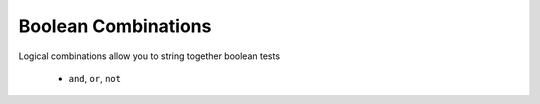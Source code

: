 Boolean Combinations
====================
    
Logical combinations allow you to string together boolean tests
  
  * ``and``, ``or``, ``not``
  
.. doctest::

    >>> x = 23
    >>> y = 42
    >>> (x == y) or (x * 2 > y )
    True
    >>> (x == y) or (x > y)
    False
    >>> (x < y) and (y > 30)
    True
    >>> (x == y) or (not x > y)
    True  
